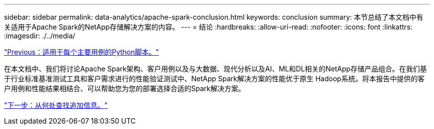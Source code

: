---
sidebar: sidebar 
permalink: data-analytics/apache-spark-conclusion.html 
keywords: conclusion 
summary: 本节总结了本文档中有关适用于Apache Spark的NetApp存储解决方案的内容。 
---
= 结论
:hardbreaks:
:allow-uri-read: 
:nofooter: 
:icons: font
:linkattrs: 
:imagesdir: ./../media/


link:apache-spark-python-scripts-for-each-major-use-case.html["Previous：适用于每个主要用例的Python脚本。"]

在本文档中、我们将讨论Apache Spark架构、客户用例以及与大数据、现代分析以及AI、ML和DL相关的NetApp存储产品组合。在我们基于行业标准基准测试工具和客户需求进行的性能验证测试中、NetApp Spark解决方案的性能优于原生 Hadoop系统。将本报告中提供的客户用例和性能结果相结合、可以帮助您为您的部署选择合适的Spark解决方案。

link:apache-spark-where-to-find-additional-information.html["下一步：从何处查找追加信息。"]

